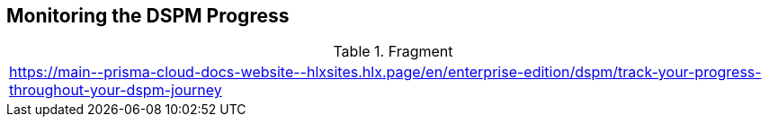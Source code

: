 == Monitoring the DSPM Progress

.Fragment
|===
| https://main\--prisma-cloud-docs-website\--hlxsites.hlx.page/en/enterprise-edition/dspm/track-your-progress-throughout-your-dspm-journey
|===
